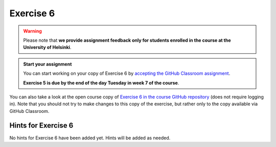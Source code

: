 Exercise 6
==========

.. warning::

    Please note that **we provide assignment feedback only for students enrolled in the course at the University of Helsinki**.

.. admonition:: Start your assignment

    You can start working on your copy of Exercise 6 by `accepting the GitHub Classroom assignment <https://classroom.github.com/a/04bux1Em>`__.

    **Exercise 5 is due by the end of the day Tuesday in week 7 of the course**.

You can also take a look at the open course copy of `Exercise 6 in the course GitHub repository <https://github.com/IntroQG-2019/Exercise-6>`__ (does not require logging in).
Note that you should not try to make changes to this copy of the exercise, but rather only to the copy available via GitHub Classroom.

Hints for Exercise 6
--------------------

No hints for Exercise 6 have been added yet.
Hints will be added as needed.